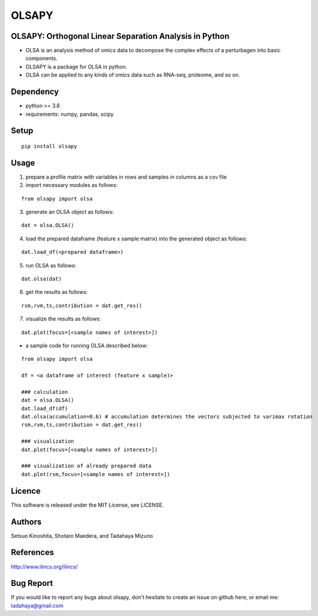 ========
OLSAPY
========

OLSAPY: Orthogonal Linear Separation Analysis in Python
=======================================================
* OLSA is an analysis method of omics data to decompose the complex effects of a perturbagen into basic components.
* OLSAPY is a package for OLSA in python.
* OLSA can be applied to any kinds of omics data such as RNA-seq, proteome, and so on.

Dependency
=======================================================
* python >= 3.6
* requirements: numpy, pandas, scipy

Setup
=======================================================
::

 pip install olsapy

Usage
=======================================================
1. prepare a profile matrix with variables in rows and samples in columns as a csv file
2. import necessary modules as follows:

::

 from olsapy import olsa
   
3. generate an OLSA object as follows:

::

 dat = olsa.OLSA()

4. load the prepared dataframe (feature x sample matrix) into the generated object as follows:

::

 dat.load_df(<prepared dataframe>)

5. run OLSA as follows:

::

 dat.olsa(dat)

6. get the results as follows:

::

 rsm,rvm,ts,contribution = dat.get_res()

7. visualize the results as follows:

::
 
 dat.plot(focus=[<sample names of interest>])

* a sample code for running OLSA described below:

::

 from olsapy import olsa
   
 df = <a dataframe of interest (feature x sample)>

 ### calculation
 dat = olsa.OLSA()
 dat.load_df(df)
 dat.olsa(accumulation=0.6) # accumulation determines the vectors subjected to varimax rotation
 rsm,rvm,ts,contribution = dat.get_res()
  
 ### visualization
 dat.plot(focus=[<sample names of interest>])
 
 ### visualization of already prepared data
 dat.plot(rsm,focus=[<sample names of interest>])


Licence
=======================================================
This software is released under the MIT License, see LICENSE.

Authors
=======================================================
Setsuo Kinoshita, Shotaro Maedera, and Tadahaya Mizuno

References
=======================================================
http://www.ilincs.org/ilincs/

Bug Report
=======================================================
If you would like to report any bugs about olsapy, don't hesitate to create an issue on github here, or email me: tadahaya@gmail.com
